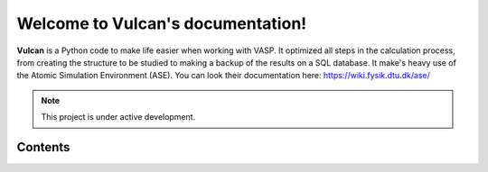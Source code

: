 Welcome to Vulcan's documentation!
===================================

**Vulcan** is a Python code to make life easier when working with VASP. It optimized all steps in the calculation process, from creating the structure to be studied to making a backup of the results on a SQL database.
It make's heavy use of the Atomic Simulation Environment (ASE). You can look their documentation here:
https://wiki.fysik.dtu.dk/ase/


.. note::

   This project is under active development.

Contents
--------
